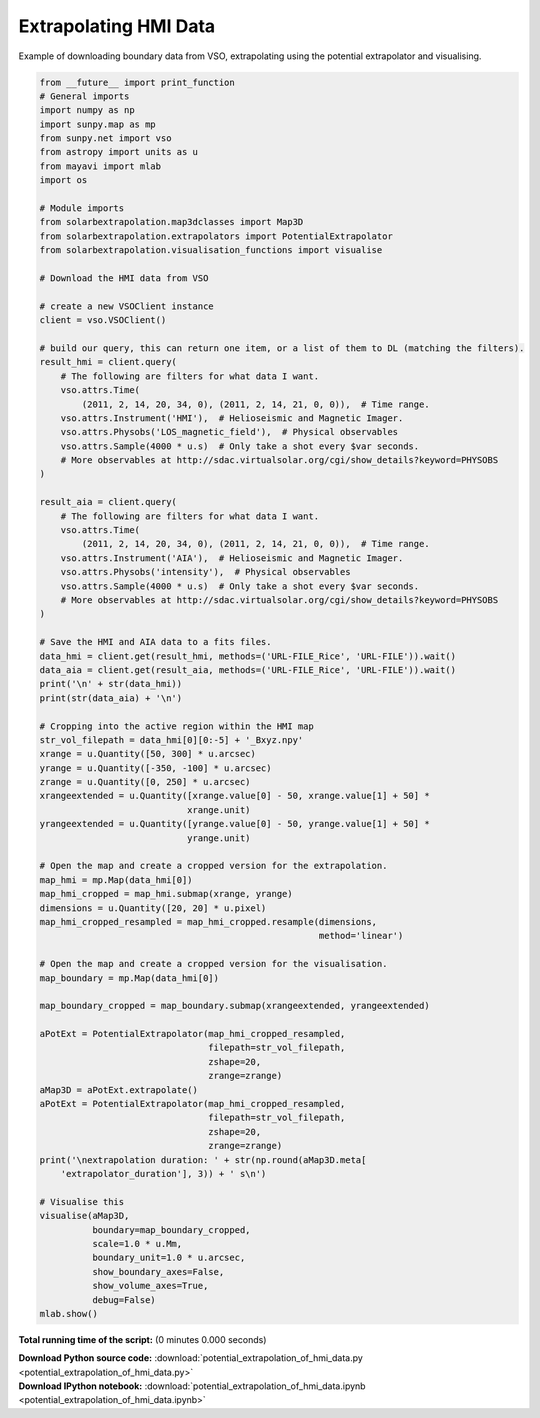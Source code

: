 

.. _sphx_glr_auto_examples_potential_extrapolation_of_hmi_data.py:


======================
Extrapolating HMI Data
======================

Example of downloading boundary data from VSO, extrapolating using the potential
extrapolator and visualising.


.. code-block:: python

    from __future__ import print_function
    # General imports
    import numpy as np
    import sunpy.map as mp
    from sunpy.net import vso
    from astropy import units as u
    from mayavi import mlab
    import os

    # Module imports
    from solarbextrapolation.map3dclasses import Map3D
    from solarbextrapolation.extrapolators import PotentialExtrapolator
    from solarbextrapolation.visualisation_functions import visualise

    # Download the HMI data from VSO

    # create a new VSOClient instance
    client = vso.VSOClient()

    # build our query, this can return one item, or a list of them to DL (matching the filters).
    result_hmi = client.query(
        # The following are filters for what data I want.
        vso.attrs.Time(
            (2011, 2, 14, 20, 34, 0), (2011, 2, 14, 21, 0, 0)),  # Time range.
        vso.attrs.Instrument('HMI'),  # Helioseismic and Magnetic Imager.
        vso.attrs.Physobs('LOS_magnetic_field'),  # Physical observables
        vso.attrs.Sample(4000 * u.s)  # Only take a shot every $var seconds.
        # More observables at http://sdac.virtualsolar.org/cgi/show_details?keyword=PHYSOBS
    )

    result_aia = client.query(
        # The following are filters for what data I want.
        vso.attrs.Time(
            (2011, 2, 14, 20, 34, 0), (2011, 2, 14, 21, 0, 0)),  # Time range.
        vso.attrs.Instrument('AIA'),  # Helioseismic and Magnetic Imager.
        vso.attrs.Physobs('intensity'),  # Physical observables
        vso.attrs.Sample(4000 * u.s)  # Only take a shot every $var seconds.
        # More observables at http://sdac.virtualsolar.org/cgi/show_details?keyword=PHYSOBS
    )

    # Save the HMI and AIA data to a fits files.
    data_hmi = client.get(result_hmi, methods=('URL-FILE_Rice', 'URL-FILE')).wait()
    data_aia = client.get(result_aia, methods=('URL-FILE_Rice', 'URL-FILE')).wait()
    print('\n' + str(data_hmi))
    print(str(data_aia) + '\n')

    # Cropping into the active region within the HMI map
    str_vol_filepath = data_hmi[0][0:-5] + '_Bxyz.npy'
    xrange = u.Quantity([50, 300] * u.arcsec)
    yrange = u.Quantity([-350, -100] * u.arcsec)
    zrange = u.Quantity([0, 250] * u.arcsec)
    xrangeextended = u.Quantity([xrange.value[0] - 50, xrange.value[1] + 50] *
                                xrange.unit)
    yrangeextended = u.Quantity([yrange.value[0] - 50, yrange.value[1] + 50] *
                                yrange.unit)

    # Open the map and create a cropped version for the extrapolation.
    map_hmi = mp.Map(data_hmi[0])
    map_hmi_cropped = map_hmi.submap(xrange, yrange)
    dimensions = u.Quantity([20, 20] * u.pixel)
    map_hmi_cropped_resampled = map_hmi_cropped.resample(dimensions,
                                                         method='linear')

    # Open the map and create a cropped version for the visualisation.
    map_boundary = mp.Map(data_hmi[0])

    map_boundary_cropped = map_boundary.submap(xrangeextended, yrangeextended)

    aPotExt = PotentialExtrapolator(map_hmi_cropped_resampled,
                                    filepath=str_vol_filepath,
                                    zshape=20,
                                    zrange=zrange)
    aMap3D = aPotExt.extrapolate()
    aPotExt = PotentialExtrapolator(map_hmi_cropped_resampled,
                                    filepath=str_vol_filepath,
                                    zshape=20,
                                    zrange=zrange)
    print('\nextrapolation duration: ' + str(np.round(aMap3D.meta[
        'extrapolator_duration'], 3)) + ' s\n')

    # Visualise this
    visualise(aMap3D,
              boundary=map_boundary_cropped,
              scale=1.0 * u.Mm,
              boundary_unit=1.0 * u.arcsec,
              show_boundary_axes=False,
              show_volume_axes=True,
              debug=False)
    mlab.show()

**Total running time of the script:**
(0 minutes 0.000 seconds)



.. container:: sphx-glr-download

    **Download Python source code:** :download:`potential_extrapolation_of_hmi_data.py <potential_extrapolation_of_hmi_data.py>`


.. container:: sphx-glr-download

    **Download IPython notebook:** :download:`potential_extrapolation_of_hmi_data.ipynb <potential_extrapolation_of_hmi_data.ipynb>`
